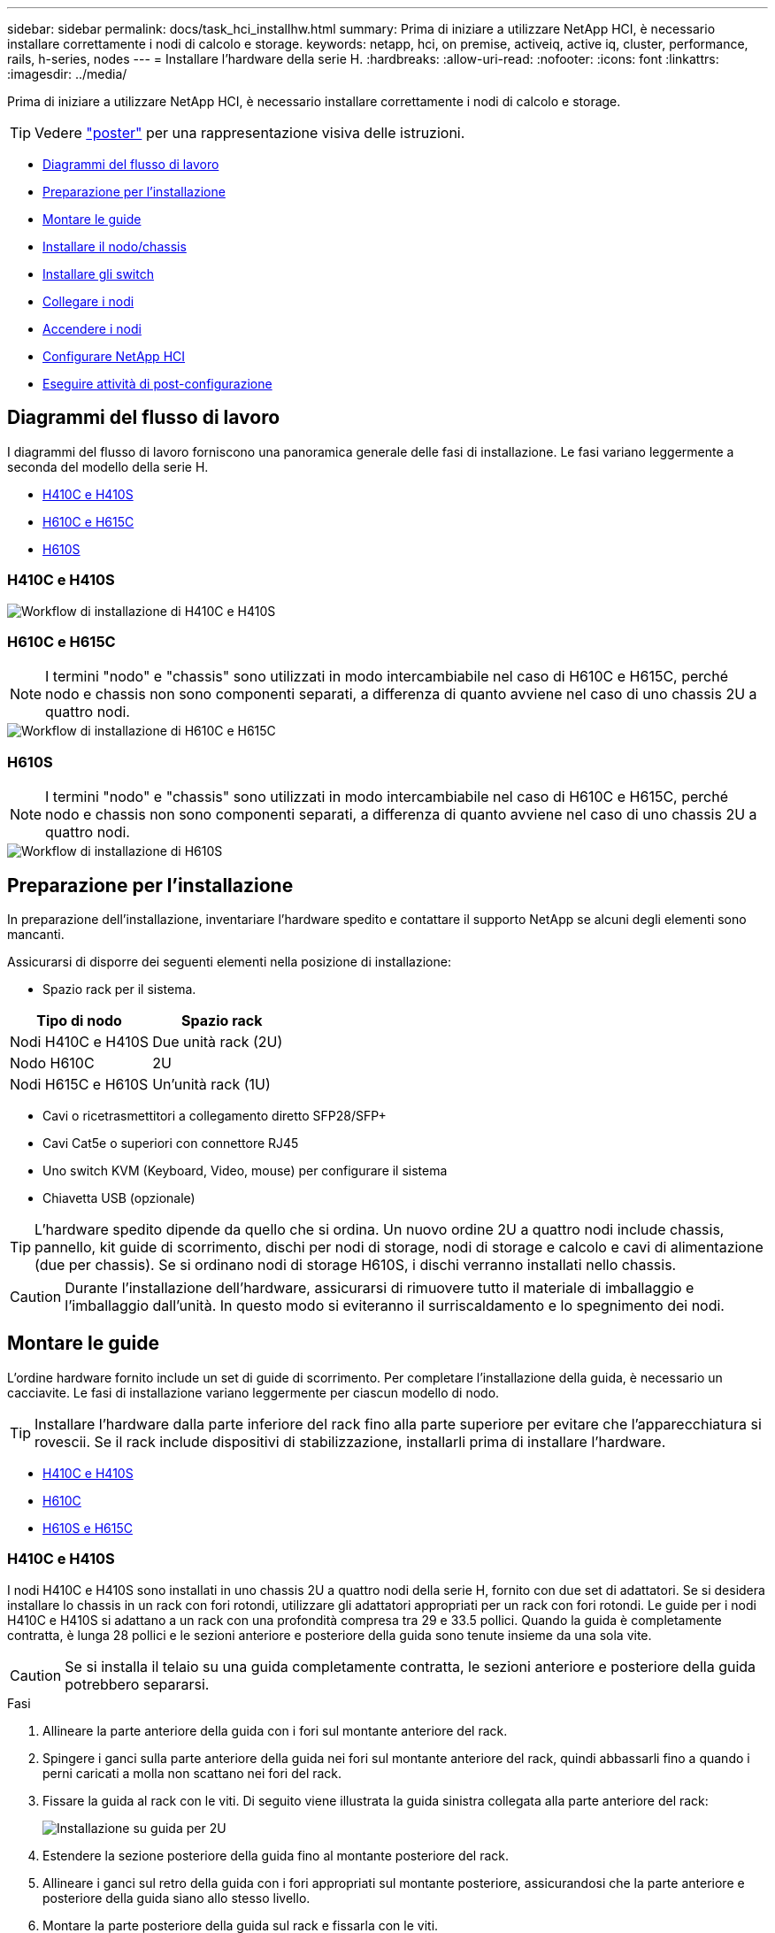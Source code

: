 ---
sidebar: sidebar 
permalink: docs/task_hci_installhw.html 
summary: Prima di iniziare a utilizzare NetApp HCI, è necessario installare correttamente i nodi di calcolo e storage. 
keywords: netapp, hci, on premise, activeiq, active iq, cluster, performance, rails, h-series, nodes 
---
= Installare l'hardware della serie H.
:hardbreaks:
:allow-uri-read: 
:nofooter: 
:icons: font
:linkattrs: 
:imagesdir: ../media/


[role="lead"]
Prima di iniziare a utilizzare NetApp HCI, è necessario installare correttamente i nodi di calcolo e storage.


TIP: Vedere link:../media/hseries-isi.pdf["poster"^] per una rappresentazione visiva delle istruzioni.

* <<Diagrammi del flusso di lavoro>>
* <<Preparazione per l'installazione>>
* <<Montare le guide>>
* <<Installare il nodo/chassis>>
* <<Installare gli switch>>
* <<Collegare i nodi>>
* <<Accendere i nodi>>
* <<Configurare NetApp HCI>>
* <<Eseguire attività di post-configurazione>>




== Diagrammi del flusso di lavoro

I diagrammi del flusso di lavoro forniscono una panoramica generale delle fasi di installazione. Le fasi variano leggermente a seconda del modello della serie H.

* <<H410C e H410S>>
* <<H610C e H615C>>
* <<H610S>>




=== H410C e H410S

image::workflow_h410c.PNG[Workflow di installazione di H410C e H410S]



=== H610C e H615C


NOTE: I termini "nodo" e "chassis" sono utilizzati in modo intercambiabile nel caso di H610C e H615C, perché nodo e chassis non sono componenti separati, a differenza di quanto avviene nel caso di uno chassis 2U a quattro nodi.

image::workflow_h610c.png[Workflow di installazione di H610C e H615C]



=== H610S


NOTE: I termini "nodo" e "chassis" sono utilizzati in modo intercambiabile nel caso di H610C e H615C, perché nodo e chassis non sono componenti separati, a differenza di quanto avviene nel caso di uno chassis 2U a quattro nodi.

image::workflow_h610s.png[Workflow di installazione di H610S]



== Preparazione per l'installazione

In preparazione dell'installazione, inventariare l'hardware spedito e contattare il supporto NetApp se alcuni degli elementi sono mancanti.

Assicurarsi di disporre dei seguenti elementi nella posizione di installazione:

* Spazio rack per il sistema.


[cols="2*"]
|===
| Tipo di nodo | Spazio rack 


| Nodi H410C e H410S | Due unità rack (2U) 


| Nodo H610C | 2U 


| Nodi H615C e H610S | Un'unità rack (1U) 
|===
* Cavi o ricetrasmettitori a collegamento diretto SFP28/SFP+
* Cavi Cat5e o superiori con connettore RJ45
* Uno switch KVM (Keyboard, Video, mouse) per configurare il sistema
* Chiavetta USB (opzionale)



TIP: L'hardware spedito dipende da quello che si ordina. Un nuovo ordine 2U a quattro nodi include chassis, pannello, kit guide di scorrimento, dischi per nodi di storage, nodi di storage e calcolo e cavi di alimentazione (due per chassis). Se si ordinano nodi di storage H610S, i dischi verranno installati nello chassis.


CAUTION: Durante l'installazione dell'hardware, assicurarsi di rimuovere tutto il materiale di imballaggio e l'imballaggio dall'unità. In questo modo si eviteranno il surriscaldamento e lo spegnimento dei nodi.



== Montare le guide

L'ordine hardware fornito include un set di guide di scorrimento. Per completare l'installazione della guida, è necessario un cacciavite. Le fasi di installazione variano leggermente per ciascun modello di nodo.


TIP: Installare l'hardware dalla parte inferiore del rack fino alla parte superiore per evitare che l'apparecchiatura si rovescii. Se il rack include dispositivi di stabilizzazione, installarli prima di installare l'hardware.

* <<H410C e H410S>>
* <<H610C>>
* <<H610S e H615C>>




=== H410C e H410S

I nodi H410C e H410S sono installati in uno chassis 2U a quattro nodi della serie H, fornito con due set di adattatori. Se si desidera installare lo chassis in un rack con fori rotondi, utilizzare gli adattatori appropriati per un rack con fori rotondi. Le guide per i nodi H410C e H410S si adattano a un rack con una profondità compresa tra 29 e 33.5 pollici. Quando la guida è completamente contratta, è lunga 28 pollici e le sezioni anteriore e posteriore della guida sono tenute insieme da una sola vite.


CAUTION: Se si installa il telaio su una guida completamente contratta, le sezioni anteriore e posteriore della guida potrebbero separarsi.

.Fasi
. Allineare la parte anteriore della guida con i fori sul montante anteriore del rack.
. Spingere i ganci sulla parte anteriore della guida nei fori sul montante anteriore del rack, quindi abbassarli fino a quando i perni caricati a molla non scattano nei fori del rack.
. Fissare la guida al rack con le viti. Di seguito viene illustrata la guida sinistra collegata alla parte anteriore del rack:
+
image::h410c_rail.gif[Installazione su guida per 2U]

. Estendere la sezione posteriore della guida fino al montante posteriore del rack.
. Allineare i ganci sul retro della guida con i fori appropriati sul montante posteriore, assicurandosi che la parte anteriore e posteriore della guida siano allo stesso livello.
. Montare la parte posteriore della guida sul rack e fissarla con le viti.
. Eseguire tutte le operazioni descritte sopra per l'altro lato del rack.




=== H610C

Di seguito viene illustrata l'installazione delle guide per un nodo di calcolo H61OC:

image::h610c_rail.png[Installazione su guida per nodo di calcolo H610C.]



=== H610S e H615C

Di seguito viene illustrata l'installazione delle guide per un nodo di storage H610S o un nodo di calcolo H615C:

image::h610s_rail.gif[Installazione su guida per nodo di storage H610S e nodo di calcolo H615C.]


TIP: I modelli H610S e H615C sono con guide di destra e di sinistra. Posizionare il foro della vite verso il basso in modo che la vite a testa zigrinata H610S/H615C possa fissare il telaio alla guida.



== Installare il nodo/chassis

Il nodo di calcolo H410C e il nodo di storage H410S vengono installati in uno chassis 2U a quattro nodi. Per H610C, H615C e H610S, installare il telaio/nodo direttamente sulle guide del rack.


TIP: A partire da NetApp HCI 1.8, è possibile configurare un cluster di storage con due o tre nodi di storage.


CAUTION: Rimuovere tutto il materiale di imballaggio e l'imballaggio dall'unità. In questo modo si evitano il surriscaldamento e lo spegnimento dei nodi.

* <<Nodi H410C e H410S>>
* <<Nodo/chassis H610C>>
* <<Nodo/chassis H610S e H615C>>




=== Nodi H410C e H410S

.Fasi
. Installare i nodi H410C e H410S nello chassis. Ecco un esempio di vista posteriore di uno chassis con quattro nodi installati:
+
image::hseries_2U_rear.gif[Vista posteriore di 2U]

. Installare le unità per i nodi di storage H410S.
+
image::h410s_drives.png[Vista frontale del nodo storage H410S con dischi installati.]





=== Nodo/chassis H610C

Nel caso di H610C, i termini "nodo" e "chassis" vengono utilizzati in modo intercambiabile perché nodo e chassis non sono componenti separati, a differenza del caso dello chassis 2U a quattro nodi.

Di seguito viene riportata un'illustrazione per l'installazione del nodo/chassis nel rack:

image::h610c_chassis.png[La mostra il nodo/chassis H610C installato nel rack.]



=== Nodo/chassis H610S e H615C

Nel caso di H615C e H610S, i termini "nodo" e "chassis" sono utilizzati in modo intercambiabile perché nodo e chassis non sono componenti separati, a differenza del caso di chassis 2U a quattro nodi.

Di seguito viene riportata un'illustrazione per l'installazione del nodo/chassis nel rack:

image::h610s_chassis.gif[La mostra il nodo/chassis H615C o H610S installato nel rack.]



== Installare gli switch

Se si desidera utilizzare gli switch Mellanox SN2010, SN2100 e SN2700 nell'installazione di NetApp HCI, seguire le istruzioni fornite qui per installare e collegare gli switch:

* link:https://docs.mellanox.com/pages/viewpage.action?pageId=6884619["Manuale dell'utente dell'hardware Mellanox"^]
* link:https://fieldportal.netapp.com/content/1075535?assetComponentId=1077676["TR-4836: Guida al cablaggio dello switch NetApp HCI con Mellanox SN2100 e SN2700 (accesso richiesto)"^]




== Collegare i nodi

Se si aggiungono nodi a un'installazione NetApp HCI esistente, assicurarsi che il cablaggio e la configurazione di rete dei nodi aggiunti siano identici all'installazione esistente.


CAUTION: Assicurarsi che le prese d'aria sul retro del telaio non siano ostruite da cavi o etichette. Ciò può causare guasti prematuri dei componenti dovuti al surriscaldamento.

* <<Nodo di calcolo H410C e nodo storage H410S>>
* <<Nodo di calcolo H610C>>
* <<Nodo di calcolo H615C>>
* <<Nodo storage H610S>>




=== Nodo di calcolo H410C e nodo storage H410S

Sono disponibili due opzioni per il cablaggio del nodo H410C: Due cavi o sei cavi.

Ecco la configurazione a due cavi:

image::HCI_ISI_compute_2cable.png[La mostra la configurazione a due cavi per il nodo H410C.]

image:blue circle.png["punto blu"] Per le porte D ed e, collegare due cavi o ricetrasmettitori SFP28/SFP+ per la gestione condivisa, le macchine virtuali e la connettività dello storage.

image:purple circle.png["punto viola"] (Opzionale, consigliato) collegare un cavo CAT5e alla porta IPMI per la connettività di gestione out-of-band.

Ecco la configurazione a sei cavi:

image::HCI_ISI_compute_6cable.png[La mostra la configurazione a sei cavi del nodo H410C.]

image:green circle.png["punto verde"] Per le porte A e B, collegare due cavi CAT5e o superiori nelle porte A e B per la connettività di gestione.

image:orange circle.png["punto arancione"] Per le porte C e F, collegare due cavi SFP28/SFP+ o ricetrasmettitori per la connettività delle macchine virtuali.

image:blue circle.png["punto blu"] Per le porte D ed e, collegare due cavi SFP28/SFP+ o ricetrasmettitori per la connettività dello storage.

image:purple circle.png["punto viola"] (Opzionale, consigliato) collegare un cavo CAT5e alla porta IPMI per la connettività di gestione out-of-band.

Di seguito sono riportati i cavi per il nodo H410S:

image::HCI_ISI_storage_cabling.png[La mostra il cablaggio per il nodo H410S.]

image:green circle.png["punto verde"] Per le porte A e B, collegare due cavi CAT5e o superiori nelle porte A e B per la connettività di gestione.

image:blue circle.png["punto blu"] Per le porte C e D, collegare due cavi SFP28/SFP+ o ricetrasmettitori per la connettività dello storage.

image:purple circle.png["punto viola"] (Opzionale, consigliato) collegare un cavo CAT5e alla porta IPMI per la connettività di gestione out-of-band.

Dopo aver collegato i nodi, collegare i cavi di alimentazione alle due unità di alimentazione per chassis e inserirle nella PDU a 240 V o nella presa di corrente.



=== Nodo di calcolo H610C

Di seguito sono riportati i cavi per il nodo H610C:


NOTE: I nodi H610C vengono implementati solo nella configurazione a due cavi. Assicurarsi che tutte le VLAN siano presenti sulle porte C e D.

image::H610C_node-cabling.png[La mostra il cablaggio per il nodo H610C.]

image:dark green.png["punto verde scuro"] Per le porte C e D, collegare il nodo a una rete 10/25GbE utilizzando due cavi SFP28/SFP+.

image:purple circle.png["punto viola"] (Opzionale, consigliato) collegare il nodo a una rete 1GbE utilizzando un connettore RJ45 nella porta IPMI.

image:light blue circle.png["punto azzurro"] Collegare entrambi i cavi di alimentazione al nodo e collegare i cavi di alimentazione a una presa di alimentazione da 200‐240 V.



=== Nodo di calcolo H615C

Di seguito sono riportati i cavi per il nodo H615C:


NOTE: I nodi H615C vengono implementati solo nella configurazione a due cavi. Assicurarsi che tutte le VLAN siano presenti sulle porte A e B.

image::H615C_node_cabling.png[La mostra il cablaggio per il nodo H615C.]

image:dark green.png["punto verde scuro"] Per le porte A e B, collegare il nodo a una rete 10/25GbE utilizzando due cavi SFP28/SFP+.

image:purple circle.png["punto viola"] (Opzionale, consigliato) collegare il nodo a una rete 1GbE utilizzando un connettore RJ45 nella porta IPMI.

image:light blue circle.png["punto azzurro"] Collegare entrambi i cavi di alimentazione al nodo e collegare i cavi di alimentazione a una presa di alimentazione da 110 V.



=== Nodo storage H610S

Di seguito sono riportati i cavi per il nodo H610S:

image::H600S_ISI_noderear.png[La mostra il cablaggio per il nodo H610S.]

image:purple circle.png["punto viola"] Collegare il nodo a una rete 1GbE utilizzando due connettori RJ45 nella porta IPMI.

image:dark green.png["punto verde scuro"] Collegare il nodo a una rete 10/25GbE utilizzando due cavi SFP28 o SFP+.

image:orange circle.png["punto arancione"] Collegare il nodo a una rete 1GbE utilizzando un connettore RJ45 nella porta IPMI.

image:light blue circle.png["punto azzurro"] Collegare entrambi i cavi di alimentazione al nodo.



== Accendere i nodi

L'avvio dei nodi richiede circa sei minuti.

Di seguito è riportata un'illustrazione che mostra il pulsante di accensione sullo chassis NetApp HCI 2U:

image::H410c_poweron_ISG.png[La mostra il pulsante di accensione della serie H 2U]

Di seguito è riportata un'illustrazione che mostra il pulsante di accensione sul nodo H610C:

image::H610C_power-on.png[Mostra il pulsante di accensione sul nodo/chassis H610C.]

Di seguito è riportata un'illustrazione che mostra il pulsante di accensione sui nodi H615C e H610S:

image::H600S_ISI_nodefront.png[La mostra il pulsante di accensione sul nodo/chassis H610S/H615C.]



== Configurare NetApp HCI

Scegliere una delle seguenti opzioni:

* <<Nuova installazione di NetApp HCI>>
* <<Espandere un'installazione NetApp HCI esistente>>




=== Nuova installazione di NetApp HCI

.Fasi
. Configurare un indirizzo IPv4 sulla rete di gestione (Bond1G) su un nodo di storage NetApp HCI.
+

NOTE: Se si utilizza DHCP sulla rete di gestione, è possibile connettersi all'indirizzo IPv4 acquisito da DHCP del sistema di storage.

+
.. Collegare una tastiera, un video o un mouse (KVM) sul retro di un nodo di storage.
.. Configurare l'indirizzo IP, la subnet mask e l'indirizzo del gateway per Bond1G nell'interfaccia utente. È inoltre possibile configurare un ID VLAN per la rete Bond1G.


. Utilizzando un browser Web supportato (Mozilla Firefox, Google Chrome o Microsoft Edge), accedere a NetApp Deployment Engine effettuando la connessione all'indirizzo IPv4 configurato nella fase 1.
. Utilizzare l'interfaccia utente del motore di implementazione NetApp per configurare NetApp HCI.
+

NOTE: Tutti gli altri nodi NetApp HCI verranno rilevati automaticamente.





=== Espandere un'installazione NetApp HCI esistente

.Fasi
. Aprire l'indirizzo IP del nodo di gestione in un browser Web.
. Accedi al controllo del cloud ibrido NetApp fornendo le credenziali di amministratore del cluster di storage NetApp HCI.
. Seguire i passaggi della procedura guidata per aggiungere nodi di storage e/o di calcolo all'installazione di NetApp HCI.
+

TIP: Per aggiungere nodi di calcolo H410C, l'installazione esistente deve eseguire NetApp HCI 1.4 o versione successiva. Per aggiungere nodi di calcolo H615C, l'installazione esistente deve eseguire NetApp HCI 1.7 o versione successiva.

+

NOTE: I nodi NetApp HCI appena installati sulla stessa rete verranno rilevati automaticamente.





== Eseguire attività di post-configurazione

A seconda del tipo di nodo in uso, potrebbe essere necessario eseguire ulteriori operazioni dopo aver installato l'hardware e configurato NetApp HCI.

* <<Nodo H610C>>
* <<Nodi H615C e H610S>>




=== Nodo H610C

Installare i driver GPU in ESXi per ciascun nodo H610C installato e convalidarne la funzionalità.



=== Nodi H615C e H610S

.Fasi
. Utilizzare un browser Web e accedere all'indirizzo IP BMC predefinito: `192.168.0.120`
. Effettuare l'accesso utilizzando il nome utente `root` e password `calvin`.
. Dalla schermata di gestione dei nodi, accedere a *Impostazioni > Impostazioni di rete* e configurare i parametri di rete per la porta di gestione fuori banda.


Se nel nodo H615C sono presenti GPU, installare i driver GPU in ESXi per ciascun nodo H615C installato e validarne la funzionalità.



== Trova ulteriori informazioni

* https://docs.netapp.com/us-en/vcp/index.html["Plug-in NetApp Element per server vCenter"^]
* https://www.netapp.com/pdf.html?item=/media/9413-tr4820pdf.pdf["_TR-4820: Guida rapida alla pianificazione delle reti NetApp HCI_"^]
* https://mysupport.netapp.com/site/tools["NetApp Configuration Advisor"^] 5.8.1 o successivo tool di convalida della rete

